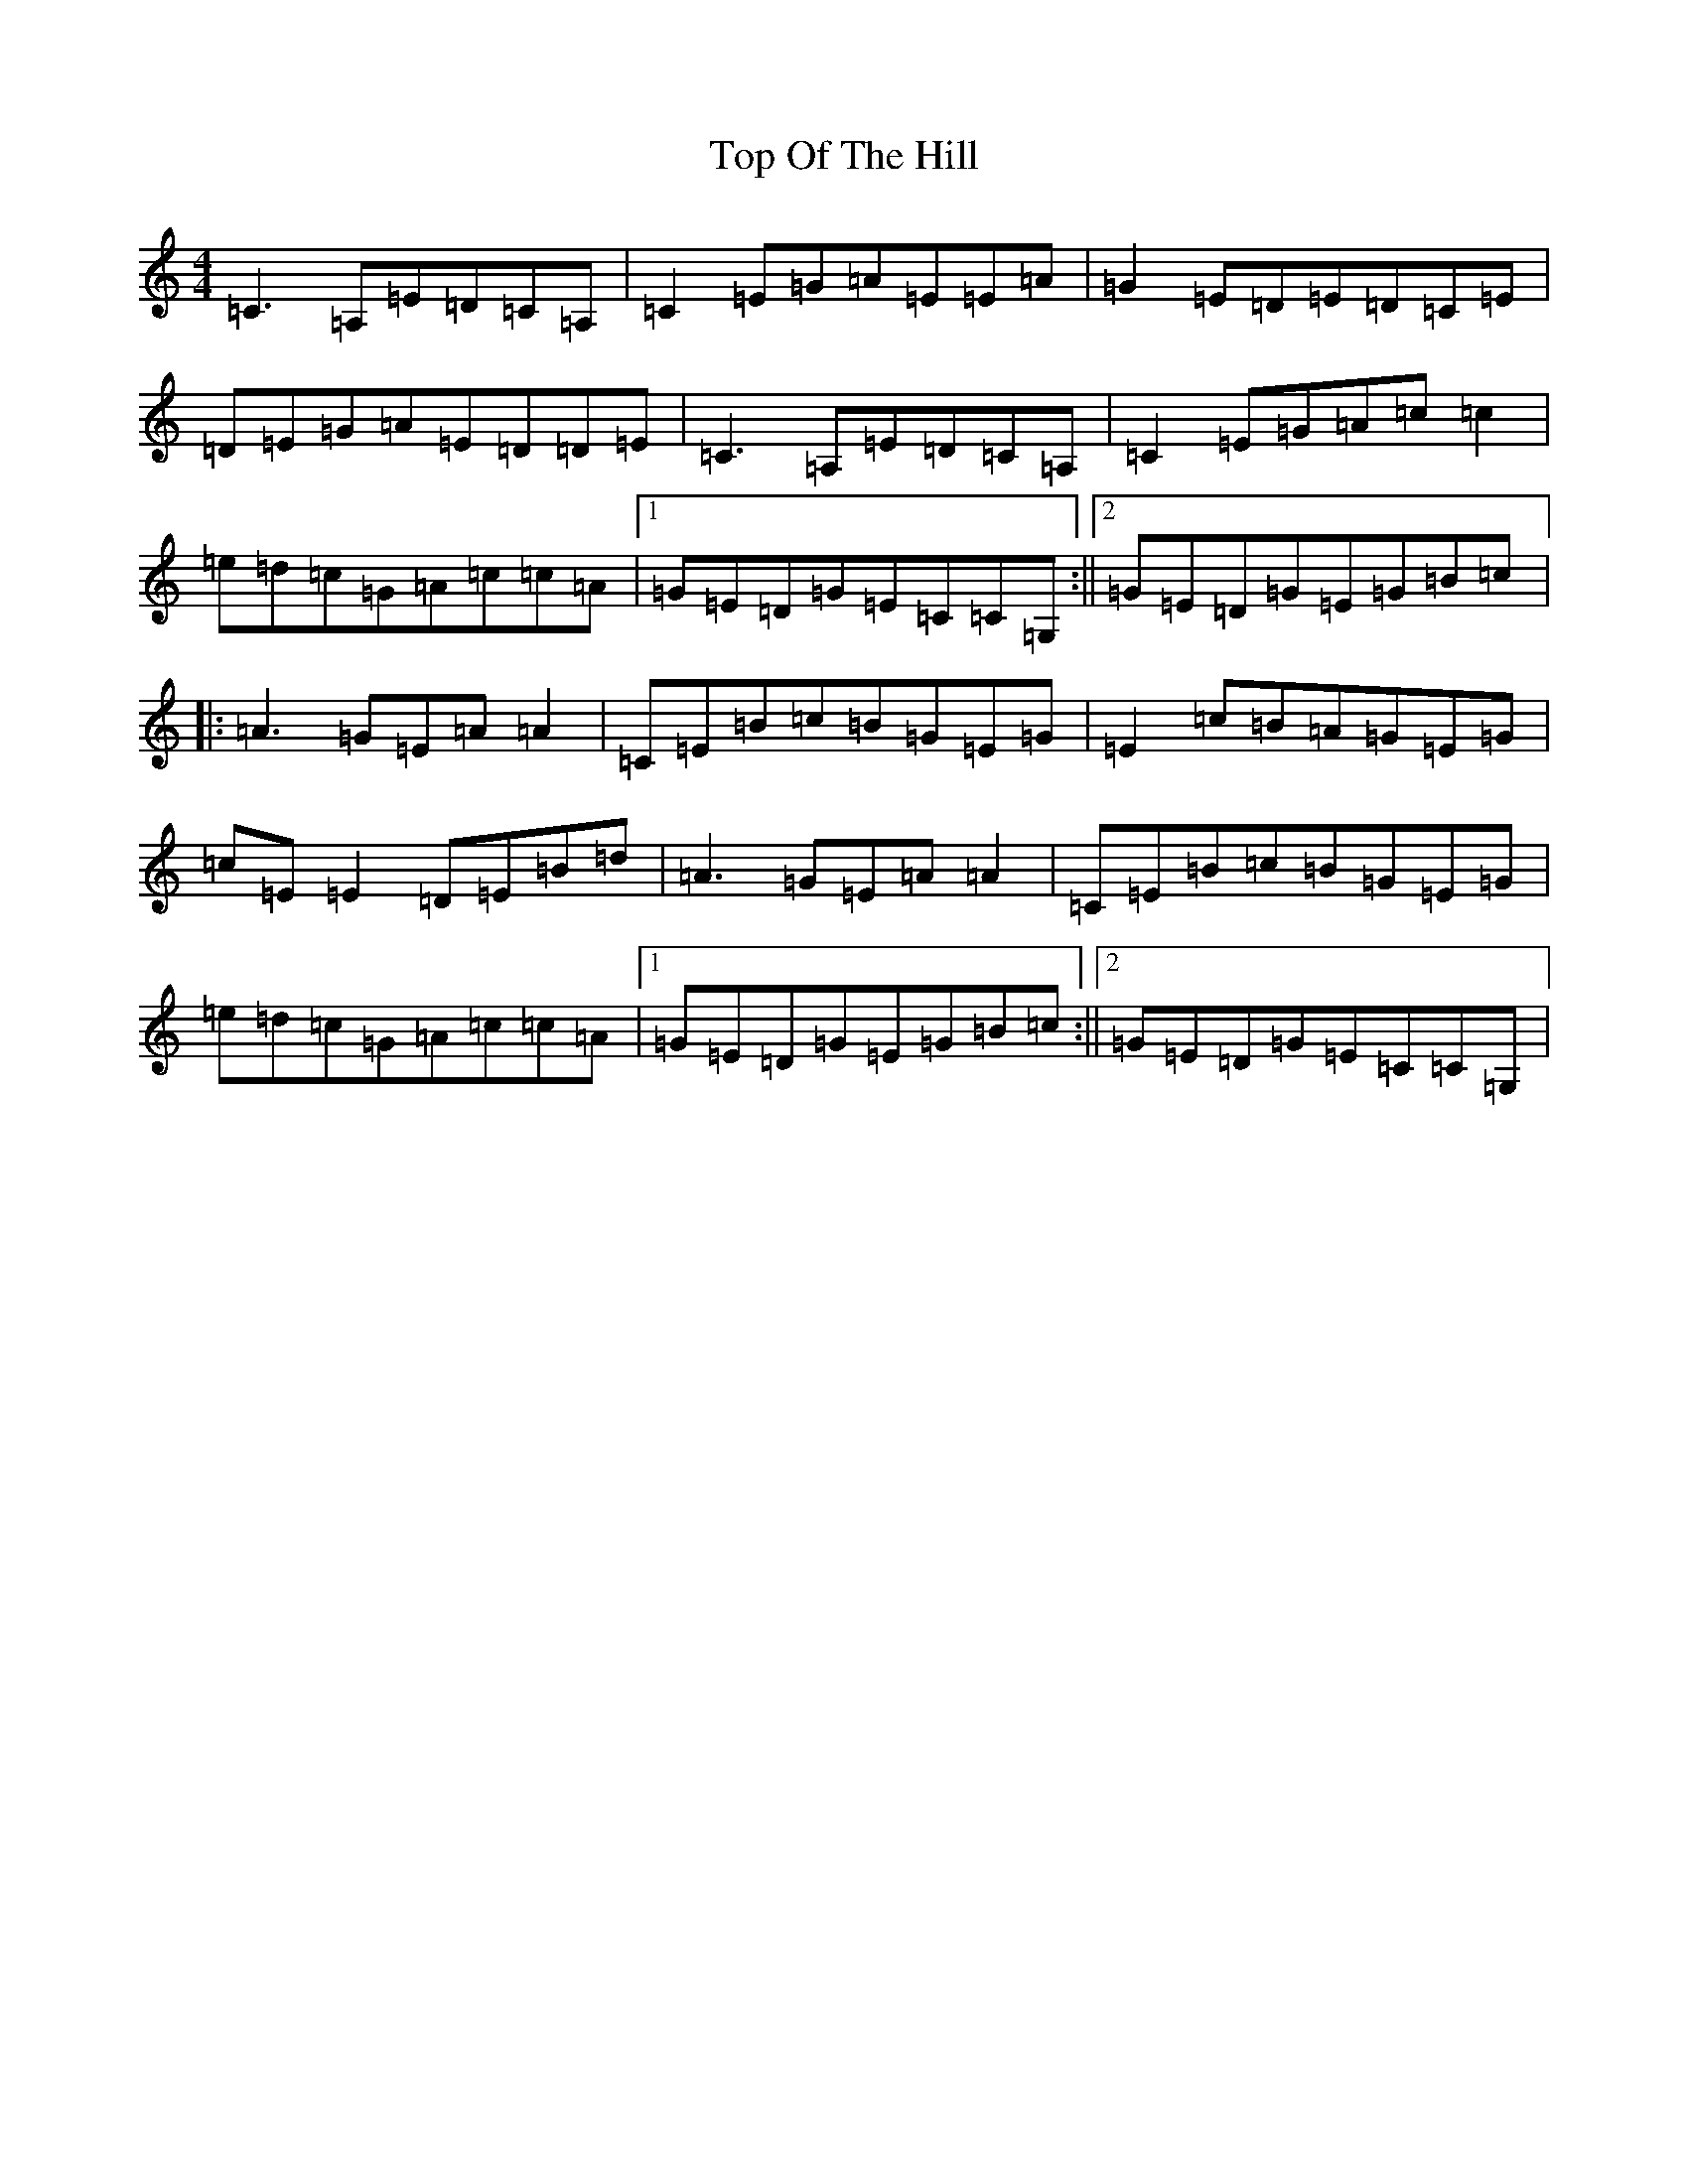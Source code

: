 X: 21365
T: Top Of The Hill
S: https://thesession.org/tunes/5345#setting5345
R: reel
M:4/4
L:1/8
K: C Major
=C3=A,=E=D=C=A,|=C2=E=G=A=E=E=A|=G2=E=D=E=D=C=E|=D=E=G=A=E=D=D=E|=C3=A,=E=D=C=A,|=C2=E=G=A=c=c2|=e=d=c=G=A=c=c=A|1=G=E=D=G=E=C=C=G,:||2=G=E=D=G=E=G=B=c|:=A3=G=E=A=A2|=C=E=B=c=B=G=E=G|=E2=c=B=A=G=E=G|=c=E=E2=D=E=B=d|=A3=G=E=A=A2|=C=E=B=c=B=G=E=G|=e=d=c=G=A=c=c=A|1=G=E=D=G=E=G=B=c:||2=G=E=D=G=E=C=C=G,|